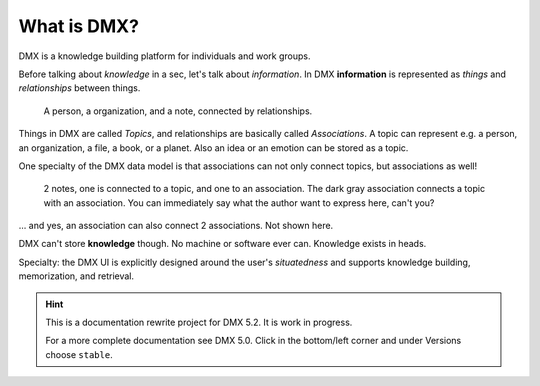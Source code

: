 .. _intro:

############
What is DMX?
############

DMX is a knowledge building platform for individuals and work groups.

Before talking about *knowledge* in a sec, let's talk about *information*.
In DMX **information** is represented as *things* and *relationships* between things.

.. figure:: _static/organization-association.png

    A person, a organization, and a note, connected by relationships.

Things in DMX are called *Topics*, and relationships are basically called *Associations*. A topic can represent e.g. a person, an organization, a file, a book, or a planet. Also an idea or an emotion can be stored as a topic.

One specialty of the DMX data model is that associations can not only connect topics, but associations as well!

.. figure:: _static/create-assoc-with-assoc.png

    2 notes, one is connected to a topic, and one to an association. The dark gray association connects a topic with an association. You can immediately say what the author want to express here, can't you?

... and yes, an association can also connect 2 associations. Not shown here.

DMX can't store **knowledge** though. No machine or software ever can. Knowledge exists in heads.

Specialty: the DMX UI is explicitly designed around the user's *situatedness* and supports knowledge building, memorization, and retrieval.

.. hint::

    This is a documentation rewrite project for DMX 5.2. It is work in progress.

    For a more complete documentation see DMX 5.0. Click in the bottom/left corner and under Versions choose ``stable``.
